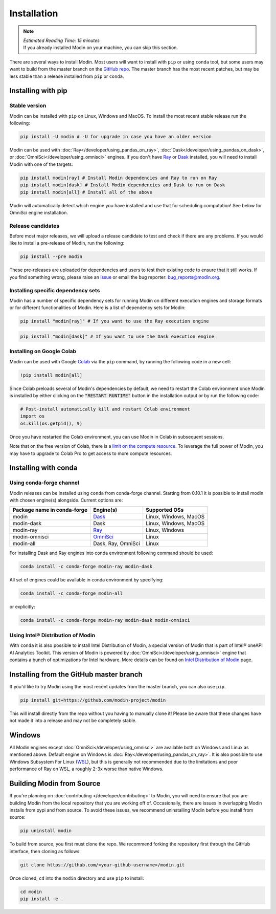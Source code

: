 =============
Installation
=============

.. note:: 
  | *Estimated Reading Time: 15 minutes*
  | If you already installed Modin on your machine, you can skip this section.

There are several ways to install Modin. Most users will want to install with
``pip`` or using ``conda`` tool, but some users may want to build from the master branch
on the `GitHub repo`_. The master branch has the most recent patches, but may be less
stable than a release installed from ``pip`` or ``conda``.

Installing with pip
-------------------

Stable version
""""""""""""""

Modin can be installed with ``pip`` on Linux, Windows and MacOS. 
To install the most recent stable release run the following:

.. code-block:: bash

  pip install -U modin # -U for upgrade in case you have an older version

Modin can be used with :doc:`Ray</developer/using_pandas_on_ray>`, :doc:`Dask</developer/using_pandas_on_dask>`, or :doc:`OmniSci</developer/using_omnisci>` engines. If you don't have Ray_ or Dask_ installed, you will need to install Modin with one of the targets:

.. code-block:: bash

  pip install modin[ray] # Install Modin dependencies and Ray to run on Ray
  pip install modin[dask] # Install Modin dependencies and Dask to run on Dask
  pip install modin[all] # Install all of the above

Modin will automatically detect which engine you have installed and use that for
scheduling computation! See below for OmniSci engine installation.

Release candidates
""""""""""""""""""

Before most major releases, we will upload a release candidate to test and check if there are any problems. If you would like to install a pre-release of Modin, run the following:

.. code-block:: bash

  pip install --pre modin

These pre-releases are uploaded for dependencies and users to test their existing code
to ensure that it still works. If you find something wrong, please raise an issue_ or
email the bug reporter: bug_reports@modin.org.

Installing specific dependency sets
"""""""""""""""""""""""""""""""""""

Modin has a number of specific dependency sets for running Modin on different execution engines and
storage formats or for different functionalities of Modin. Here is a list of dependency sets for Modin:

.. code-block:: bash

  pip install "modin[ray]" # If you want to use the Ray execution engine

.. code-block:: bash

  pip install "modin[dask]" # If you want to use the Dask execution engine

Installing on Google Colab
"""""""""""""""""""""""""""

Modin can be used with Google Colab_ via the ``pip`` command, by running the following code in a new cell:

.. code-block:: bash

  !pip install modin[all]

Since Colab preloads several of Modin's dependencies by default, we need to restart the Colab environment once Modin is installed by either clicking on the :code:`"RESTART RUNTIME"` button in the installation output or by run the following code:

.. code-block:: python

  # Post-install automatically kill and restart Colab environment 
  import os
  os.kill(os.getpid(), 9)

Once you have restarted the Colab environment, you can use Modin in Colab in subsequent sessions.

Note that on the free version of Colab, there is a `limit on the compute resource <https://research.google.com/colaboratory/faq.html>`_. To leverage the full power of Modin, you may have to upgrade to Colab Pro to get access to more compute resources.

Installing with conda
---------------------

Using conda-forge channel
"""""""""""""""""""""""""

Modin releases can be installed using ``conda`` from conda-forge channel. Starting from 0.10.1
it is possible to install modin with chosen engine(s) alongside. Current options are:

+---------------------------------+---------------------------+-----------------------------+
| **Package name in conda-forge** | **Engine(s)**             | **Supported OSs**           |
+---------------------------------+---------------------------+-----------------------------+
| modin                           | Dask_                     |   Linux, Windows, MacOS     |
+---------------------------------+---------------------------+-----------------------------+
| modin-dask                      | Dask                      |   Linux, Windows, MacOS     |
+---------------------------------+---------------------------+-----------------------------+
| modin-ray                       | Ray_                      |       Linux, Windows        |
+---------------------------------+---------------------------+-----------------------------+
| modin-omnisci                   | OmniSci_                  |          Linux              |
+---------------------------------+---------------------------+-----------------------------+
| modin-all                       | Dask, Ray, OmniSci        |          Linux              |
+---------------------------------+---------------------------+-----------------------------+

For installing Dask and Ray engines into conda environment following command should be used:

.. code-block:: bash

  conda install -c conda-forge modin-ray modin-dask

All set of engines could be available in conda environment by specifying:

.. code-block:: bash

  conda install -c conda-forge modin-all

or explicitly:

.. code-block:: bash

  conda install -c conda-forge modin-ray modin-dask modin-omnisci

Using Intel\ |reg| Distribution of Modin
""""""""""""""""""""""""""""""""""""""""

With ``conda`` it is also possible to install Intel Distribution of Modin, a special version of Modin 
that is part of Intel\ |reg| oneAPI AI Analytics Toolkit. This version of Modin is powered by :doc:`OmniSci</developer/using_omnisci>` 
engine that contains a bunch of optimizations for Intel hardware. More details can be found on `Intel Distribution of Modin`_ page.

Installing from the GitHub master branch
----------------------------------------

If you'd like to try Modin using the most recent updates from the master branch, you can
also use ``pip``.

.. code-block:: bash

  pip install git+https://github.com/modin-project/modin

This will install directly from the repo without you having to manually clone it! Please be aware
that these changes have not made it into a release and may not be completely stable.

Windows
-------

All Modin engines except :doc:`OmniSci</developer/using_omnisci>` are available both on Windows and Linux as mentioned above.
Default engine on Windows is :doc:`Ray</developer/using_pandas_on_ray>`.
It is also possible to use Windows Subsystem For Linux (WSL_), but this is generally not recommended due to the limitations
and poor performance of Ray on WSL, a roughly 2-3x worse than native Windows. 

Building Modin from Source
--------------------------

If you're planning on :doc:`contributing </developer/contributing>` to Modin, you will need to ensure that you are
building Modin from the local repository that you are working off of. Occasionally,
there are issues in overlapping Modin installs from pypi and from source. To avoid these
issues, we recommend uninstalling Modin before you install from source:

.. code-block:: bash

  pip uninstall modin

To build from source, you first must clone the repo. We recommend forking the repository first
through the GitHub interface, then cloning as follows:

.. code-block:: bash

  git clone https://github.com/<your-github-username>/modin.git

Once cloned, ``cd`` into the ``modin`` directory and use ``pip`` to install:

.. code-block:: bash

  cd modin
  pip install -e .

.. _`GitHub repo`: https://github.com/modin-project/modin/tree/master
.. _issue: https://github.com/modin-project/modin/issues
.. _WSL: https://docs.microsoft.com/en-us/windows/wsl/install-win10
.. _Ray: http://ray.readthedocs.io
.. _Dask: https://github.com/dask/dask
.. _OmniSci: https://www.omnisci.com/platform/omniscidb
.. _`Intel Distribution of Modin`: https://software.intel.com/content/www/us/en/develop/tools/oneapi/components/distribution-of-modin.html#gs.86stqv
.. |reg|    unicode:: U+000AE .. REGISTERED SIGN
.. _Colab: https://colab.research.google.com/
